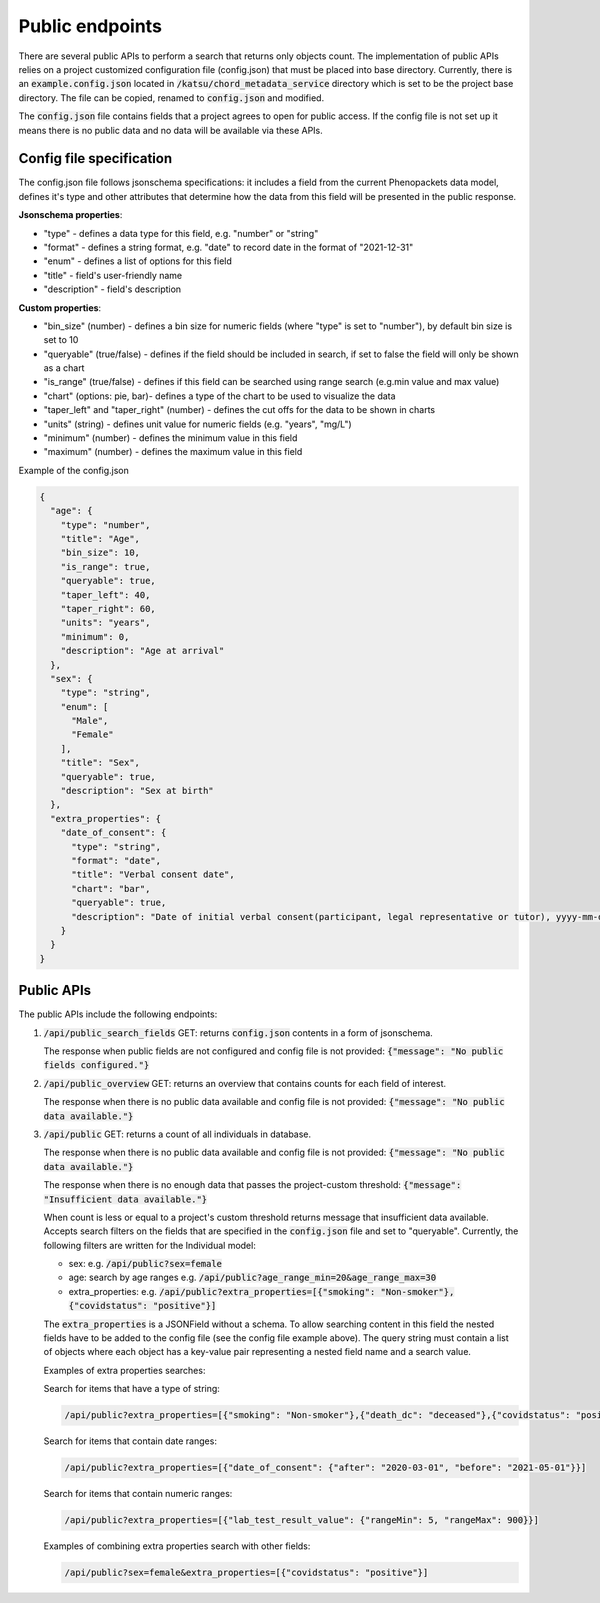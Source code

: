 Public endpoints
================

There are several public APIs to perform a search that returns only objects count.
The implementation of public APIs relies on a project customized configuration file (config.json) that must be placed into base directory.
Currently, there is an :code:`example.config.json` located  in :code:`/katsu/chord_metadata_service` directory which is set to be the project base directory.
The file can be copied, renamed to :code:`config.json` and modified.

The :code:`config.json` file contains fields that a project agrees to open for public access.
If the config file is not set up it means there is no public data and no data will be available via these APIs.

Config file specification
-------------------------

The config.json file follows jsonschema specifications: it includes a field from the current Phenopackets data model, defines it's type and other attributes that determine how the data from this field will be presented in the public response.

**Jsonschema properties**:

- "type" - defines a data type for this field, e.g. "number" or "string"
- "format" - defines a string format, e.g. "date" to record date in the format of "2021-12-31"
- "enum" - defines a list of options for this field
- "title" - field's user-friendly name
- "description" - field's description

**Custom properties**:

- "bin_size" (number) - defines a bin size for numeric fields (where "type" is set to "number"), by default bin size is set to 10
- "queryable" (true/false) - defines if the field should be included in search, if set to false the field will only be shown as a chart
- "is_range" (true/false) - defines if this field can  be searched using range search (e.g.min value and max value)
- "chart" (options: pie, bar)-  defines a type of the chart to be used to visualize the data
- "taper_left" and "taper_right" (number) - defines the cut offs for the data to be shown in charts
- "units" (string) - defines unit value for numeric fields (e.g. "years", "mg/L")
- "minimum" (number) - defines the minimum value in this field
- "maximum" (number) - defines the maximum value in this field

Example of the config.json

.. code-block::

    {
      "age": {
        "type": "number",
        "title": "Age",
        "bin_size": 10,
        "is_range": true,
        "queryable": true,
        "taper_left": 40,
        "taper_right": 60,
        "units": "years",
        "minimum": 0,
        "description": "Age at arrival"
      },
      "sex": {
        "type": "string",
        "enum": [
          "Male",
          "Female"
        ],
        "title": "Sex",
        "queryable": true,
        "description": "Sex at birth"
      },
      "extra_properties": {
        "date_of_consent": {
          "type": "string",
          "format": "date",
          "title": "Verbal consent date",
          "chart": "bar",
          "queryable": true,
          "description": "Date of initial verbal consent(participant, legal representative or tutor), yyyy-mm-dd"
        }
      }
    }


Public APIs
-------------------------

The public APIs include the following endpoints:


1. :code:`/api/public_search_fields` GET: returns :code:`config.json` contents in a form of jsonschema.

   The response when public fields are not configured and config file is not provided: :code:`{"message": "No public fields configured."}`

2. :code:`/api/public_overview` GET: returns an overview that contains counts for each field of interest.

   The response when there is no public data available and config file is not provided: :code:`{"message": "No public data available."}`

3. :code:`/api/public`  GET: returns a count of all individuals in database.

   The response when there is no public data available and config file is not provided: :code:`{"message": "No public data available."}`

   The response when there is no enough data that passes the project-custom threshold: :code:`{"message": "Insufficient data available."}`

   When count is less or equal to a project's custom threshold returns message that insufficient data available.
   Accepts search filters on the fields that are specified in the :code:`config.json` file and set to "queryable".
   Currently, the following filters are written for the Individual model:

   - sex: e.g. :code:`/api/public?sex=female`

   - age: search by age ranges e.g. :code:`/api/public?age_range_min=20&age_range_max=30`

   - extra_properties: e.g. :code:`/api/public?extra_properties=[{"smoking": "Non-smoker"},{"covidstatus": "positive"}]`

   The :code:`extra_properties` is a JSONField without a schema.
   To allow searching content in this field the nested fields have to be added to the config file (see the config file example above).
   The query string must contain a list of objects where each object has a key-value pair representing a nested field name and a search value.

   Examples of extra properties searches:

   Search for items that have a type of string:

   .. code-block::

    /api/public?extra_properties=[{"smoking": "Non-smoker"},{"death_dc": "deceased"},{"covidstatus": "positive"}]


   Search for items that contain date ranges:

   .. code-block::

    /api/public?extra_properties=[{"date_of_consent": {"after": "2020-03-01", "before": "2021-05-01"}}]


   Search for items that contain numeric ranges:

   .. code-block::

    /api/public?extra_properties=[{"lab_test_result_value": {"rangeMin": 5, "rangeMax": 900}}]

   Examples of combining extra properties search with other fields:

   .. code-block::

    /api/public?sex=female&extra_properties=[{"covidstatus": "positive"}]
